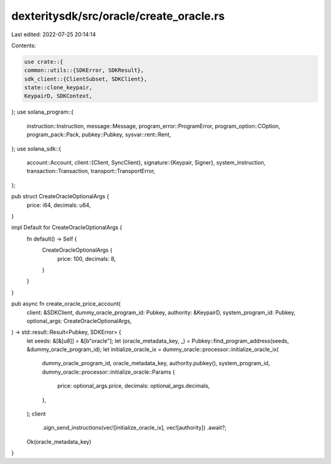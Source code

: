 dexteritysdk/src/oracle/create_oracle.rs
========================================

Last edited: 2022-07-25 20:14:14

Contents:

.. code-block:: rs

    use crate::{
    common::utils::{SDKError, SDKResult},
    sdk_client::{ClientSubset, SDKClient},
    state::clone_keypair,
    KeypairD, SDKContext,
};
use solana_program::{
    instruction::Instruction, message::Message, program_error::ProgramError,
    program_option::COption, program_pack::Pack, pubkey::Pubkey, sysvar::rent::Rent,
};
use solana_sdk::{
    account::Account,
    client::{Client, SyncClient},
    signature::{Keypair, Signer},
    system_instruction,
    transaction::Transaction,
    transport::TransportError,
};

pub struct CreateOracleOptionalArgs {
    price: i64,
    decimals: u64,
}

impl Default for CreateOracleOptionalArgs {
    fn default() -> Self {
        CreateOracleOptionalArgs {
            price: 100,
            decimals: 8,
        }
    }
}

pub async fn create_oracle_price_account(
    client: &SDKClient,
    dummy_oracle_program_id: Pubkey,
    authority: &KeypairD,
    system_program_id: Pubkey,
    optional_args: CreateOracleOptionalArgs,
) -> std::result::Result<Pubkey, SDKError> {
    let seeds: &[&[u8]] = &[b"oracle"];
    let (oracle_metadata_key, _) = Pubkey::find_program_address(seeds, &dummy_oracle_program_id);
    let initialize_oracle_ix = dummy_oracle::processor::initialize_oracle_ix(
        dummy_oracle_program_id,
        oracle_metadata_key,
        authority.pubkey(),
        system_program_id,
        dummy_oracle::processor::initialize_oracle::Params {
            price: optional_args.price,
            decimals: optional_args.decimals,
        },
    );
    client
        .sign_send_instructions(vec![initialize_oracle_ix], vec![authority])
        .await?;
    Ok(oracle_metadata_key)
}


